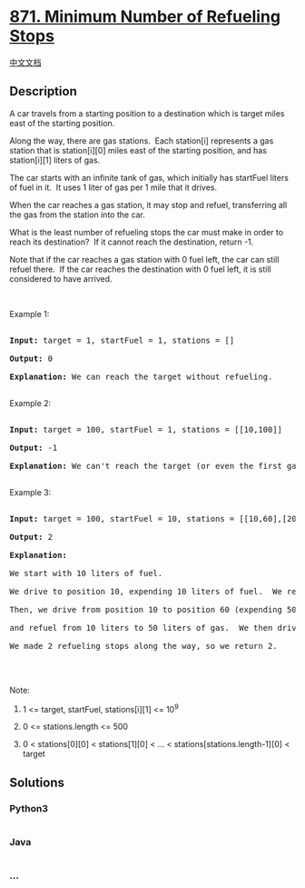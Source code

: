* [[https://leetcode.com/problems/minimum-number-of-refueling-stops][871.
Minimum Number of Refueling Stops]]
  :PROPERTIES:
  :CUSTOM_ID: minimum-number-of-refueling-stops
  :END:
[[./solution/0800-0899/0871.Minimum Number of Refueling Stops/README.org][中文文档]]

** Description
   :PROPERTIES:
   :CUSTOM_ID: description
   :END:

#+begin_html
  <p>
#+end_html

A car travels from a starting position to a destination which is target
miles east of the starting position.

#+begin_html
  </p>
#+end_html

#+begin_html
  <p>
#+end_html

Along the way, there are gas stations.  Each station[i] represents a gas
station that is station[i][0] miles east of the starting position, and
has station[i][1] liters of gas.

#+begin_html
  </p>
#+end_html

#+begin_html
  <p>
#+end_html

The car starts with an infinite tank of gas, which initially
has startFuel liters of fuel in it.  It uses 1 liter of gas per 1 mile
that it drives.

#+begin_html
  </p>
#+end_html

#+begin_html
  <p>
#+end_html

When the car reaches a gas station, it may stop and refuel, transferring
all the gas from the station into the car.

#+begin_html
  </p>
#+end_html

#+begin_html
  <p>
#+end_html

What is the least number of refueling stops the car must make in order
to reach its destination?  If it cannot reach the destination, return
-1.

#+begin_html
  </p>
#+end_html

#+begin_html
  <p>
#+end_html

Note that if the car reaches a gas station with 0 fuel left, the car can
still refuel there.  If the car reaches the destination with 0 fuel
left, it is still considered to have arrived.

#+begin_html
  </p>
#+end_html

#+begin_html
  <p>
#+end_html

 

#+begin_html
  </p>
#+end_html

#+begin_html
  <p>
#+end_html

Example 1:

#+begin_html
  </p>
#+end_html

#+begin_html
  <pre>

  <strong>Input: </strong>target = <span id="example-input-1-1">1</span>, startFuel = <span id="example-input-1-2">1</span>, stations = <span id="example-input-1-3">[]</span>

  <strong>Output: </strong><span id="example-output-1">0</span>

  <strong>Explanation: </strong>We can reach the target without refueling.

  </pre>
#+end_html

#+begin_html
  <p>
#+end_html

Example 2:

#+begin_html
  </p>
#+end_html

#+begin_html
  <pre>

  <strong>Input: </strong>target = <span id="example-input-2-1">100</span>, startFuel = <span id="example-input-2-2">1</span>, stations = <span id="example-input-2-3">[[10,100]]</span>

  <strong>Output: </strong><span id="example-output-2">-1</span>

  <strong>Explanation: </strong>We can&#39;t reach the target (or even the first gas station).

  </pre>
#+end_html

#+begin_html
  <p>
#+end_html

Example 3:

#+begin_html
  </p>
#+end_html

#+begin_html
  <pre>

  <strong>Input: </strong>target = <span id="example-input-3-1">100</span>, startFuel = <span id="example-input-3-2">10</span>, stations = <span id="example-input-3-3">[[10,60],[20,30],[30,30],[60,40]]</span>

  <strong>Output: </strong><span id="example-output-3">2</span>

  <strong>Explanation: </strong>

  We start with 10 liters of fuel.

  We drive to position 10, expending 10 liters of fuel.  We refuel from 0 liters to 60 liters of gas.

  Then, we drive from position 10 to position 60 (expending 50 liters of fuel),

  and refuel from 10 liters to 50 liters of gas.  We then drive to and reach the target.

  We made 2 refueling stops along the way, so we return 2.

  </pre>
#+end_html

#+begin_html
  <p>
#+end_html

 

#+begin_html
  </p>
#+end_html

#+begin_html
  <p>
#+end_html

Note:

#+begin_html
  </p>
#+end_html

#+begin_html
  <ol>
#+end_html

#+begin_html
  <li>
#+end_html

1 <= target, startFuel, stations[i][1] <= 10^9

#+begin_html
  </li>
#+end_html

#+begin_html
  <li>
#+end_html

0 <= stations.length <= 500

#+begin_html
  </li>
#+end_html

#+begin_html
  <li>
#+end_html

0 < stations[0][0] < stations[1][0] < ... <
stations[stations.length-1][0] < target

#+begin_html
  </li>
#+end_html

#+begin_html
  </ol>
#+end_html

** Solutions
   :PROPERTIES:
   :CUSTOM_ID: solutions
   :END:

#+begin_html
  <!-- tabs:start -->
#+end_html

*** *Python3*
    :PROPERTIES:
    :CUSTOM_ID: python3
    :END:
#+begin_src python
#+end_src

*** *Java*
    :PROPERTIES:
    :CUSTOM_ID: java
    :END:
#+begin_src java
#+end_src

*** *...*
    :PROPERTIES:
    :CUSTOM_ID: section
    :END:
#+begin_example
#+end_example

#+begin_html
  <!-- tabs:end -->
#+end_html
